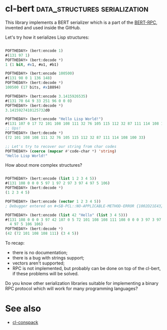 * cl-bert :data_structures:serialization:

This library implements a BERT serializer which is a part of the
[[http://bert-rpc.org/][BERT-RPC]], invented and used inside the GitHub.

Let's try how it serializes Lisp structures:

#+BEGIN_SRC lisp

POFTHEDAY> (bert:encode 1)
#(131 97 1)
POFTHEDAY> (bert:decode *)
1 (1 bit, #x1, #o1, #b1)

POFTHEDAY> (bert:encode 100500)
#(131 98 0 1 136 148)
POFTHEDAY> (bert:decode *)
100500 (17 bits, #x18894)

POFTHEDAY> (bert:encode 3.1415926535)
#(131 70 64 9 33 251 96 0 0 0)
POFTHEDAY> (bert:decode *)
3.1415927410125732d0

POFTHEDAY> (bert:encode "Hello Lisp World!")
#(131 107 0 17 72 101 108 108 111 32 76 105 115 112 32 87 111 114 108 100 33)
;; Ups!
POFTHEDAY> (bert:decode *)
(72 101 108 108 111 32 76 105 115 112 32 87 111 114 108 100 33)

;; Let's try to recover our string from char codes
POFTHEDAY> (coerce (mapcar #'code-char *) 'string)
"Hello Lisp World!"

#+END_SRC

How about more complex structures?

#+BEGIN_SRC lisp

POFTHEDAY> (bert:encode (list 1 2 3 4 5))
#(131 108 0 0 0 5 97 1 97 2 97 3 97 4 97 5 106)
POFTHEDAY> (bert:decode *)
(1 2 3 4 5)

POFTHEDAY> (bert:encode (vector 1 2 3 4 5))
; Debugger entered on #<SB-PCL::NO-APPLICABLE-METHOD-ERROR {1002D21E43}>

POFTHEDAY> (bert:encode (list 42 "Hello" (list 3 4 5)))
#(131 108 0 0 0 3 97 42 107 0 5 72 101 108 108 111 108 0 0 0 3 97 3 97
  4 97 5 106 106)
POFTHEDAY> (bert:decode *)
(42 (72 101 108 108 111) (3 4 5))

#+END_SRC

To recap:

- there is no documentation;
- there is a bug with strings support;
- vectors aren't supported;
- RPC is not implemented, but probably can be done on top of the cl-bert,
  if these problems will be solved.

Do you know other serialization libraries suitable for implementing a
binary RPC protocol which will work for many programming languages?

* See also

- [[http://40ants.com/lisp-project-of-the-day/2020/04/0028-cl-conspack.html][cl-conspack]]
